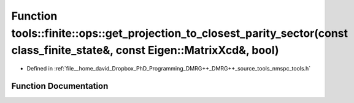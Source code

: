 .. _exhale_function_namespacetools_1_1finite_1_1ops_1a89b30988a083057d361a7f75a5f1f195:

Function tools::finite::ops::get_projection_to_closest_parity_sector(const class_finite_state&, const Eigen::MatrixXcd&, bool)
==============================================================================================================================

- Defined in :ref:`file__home_david_Dropbox_PhD_Programming_DMRG++_DMRG++_source_tools_nmspc_tools.h`


Function Documentation
----------------------


.. doxygenfunction:: tools::finite::ops::get_projection_to_closest_parity_sector(const class_finite_state&, const Eigen::MatrixXcd&, bool)
